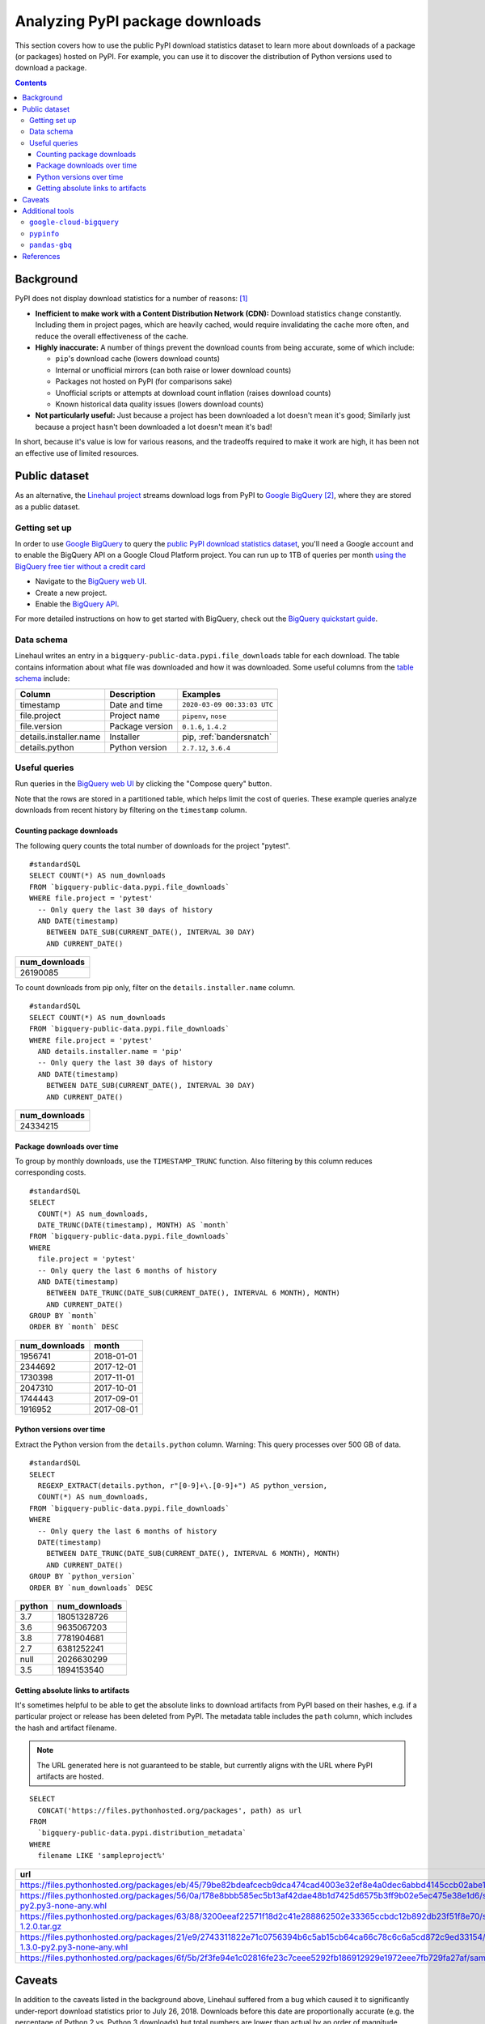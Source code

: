 ================================
Analyzing PyPI package downloads
================================

This section covers how to use the public PyPI download statistics dataset
to learn more about downloads of a package (or packages) hosted on PyPI. For
example, you can use it to discover the distribution of Python versions used to
download a package.

.. contents:: Contents
   :local:


Background
==========

PyPI does not display download statistics for a number of reasons: [#]_

- **Inefficient to make work with a Content Distribution Network (CDN):**
  Download statistics change constantly. Including them in project pages, which
  are heavily cached, would require invalidating the cache more often, and
  reduce the overall effectiveness of the cache.

- **Highly inaccurate:** A number of things prevent the download counts from
  being accurate, some of which include:

  - ``pip``'s download cache (lowers download counts)
  - Internal or unofficial mirrors (can both raise or lower download counts)
  - Packages not hosted on PyPI (for comparisons sake)
  - Unofficial scripts or attempts at download count inflation (raises download
    counts)
  - Known historical data quality issues (lowers download counts)

- **Not particularly useful:** Just because a project has been downloaded a lot
  doesn't mean it's good; Similarly just because a project hasn't been
  downloaded a lot doesn't mean it's bad!

In short, because it's value is low for various reasons, and the tradeoffs
required to make it work are high, it has been not an effective use of
limited resources.

Public dataset
==============

As an alternative, the `Linehaul project <https://github.com/pypa/linehaul-cloud-function/>`__
streams download logs from PyPI to `Google BigQuery`_ [#]_, where they are
stored as a public dataset.

Getting set up
--------------

In order to use `Google BigQuery`_ to query the `public PyPI download
statistics dataset`_, you'll need a Google account and to enable the BigQuery
API on a Google Cloud Platform project. You can run up to 1TB of queries
per month `using the BigQuery free tier without a credit card
<https://cloud.google.com/blog/products/data-analytics/query-without-a-credit-card-introducing-bigquery-sandbox>`__

- Navigate to the `BigQuery web UI`_.
- Create a new project.
- Enable the `BigQuery API
  <https://console.developers.google.com/apis/library/bigquery-json.googleapis.com>`__.

For more detailed instructions on how to get started with BigQuery, check out
the `BigQuery quickstart guide
<https://cloud.google.com/bigquery/docs/quickstarts/quickstart-web-ui>`__.


Data schema
-----------

Linehaul writes an entry in a ``bigquery-public-data.pypi.file_downloads`` table for each
download. The table contains information about what file was downloaded and how
it was downloaded. Some useful columns from the `table schema
<https://console.cloud.google.com/bigquery?pli=1&p=bigquery-public-data&d=pypi&t=file_downloads&page=table>`__
include:

+------------------------+-----------------+-----------------------------+
| Column                 | Description     | Examples                    |
+========================+=================+=============================+
| timestamp              | Date and time   | ``2020-03-09 00:33:03 UTC`` |
+------------------------+-----------------+-----------------------------+
| file.project           | Project name    | ``pipenv``, ``nose``        |
+------------------------+-----------------+-----------------------------+
| file.version           | Package version | ``0.1.6``, ``1.4.2``        |
+------------------------+-----------------+-----------------------------+
| details.installer.name | Installer       | pip, :ref:`bandersnatch`    |
+------------------------+-----------------+-----------------------------+
| details.python         | Python version  | ``2.7.12``, ``3.6.4``       |
+------------------------+-----------------+-----------------------------+


Useful queries
--------------

Run queries in the `BigQuery web UI`_ by clicking the "Compose query" button.

Note that the rows are stored in a partitioned table, which helps
limit the cost of queries. These example queries analyze downloads from
recent history by filtering on the ``timestamp`` column.

Counting package downloads
~~~~~~~~~~~~~~~~~~~~~~~~~~

The following query counts the total number of downloads for the project
"pytest".

::

    #standardSQL
    SELECT COUNT(*) AS num_downloads
    FROM `bigquery-public-data.pypi.file_downloads`
    WHERE file.project = 'pytest'
      -- Only query the last 30 days of history
      AND DATE(timestamp)
        BETWEEN DATE_SUB(CURRENT_DATE(), INTERVAL 30 DAY)
        AND CURRENT_DATE()

+---------------+
| num_downloads |
+===============+
| 26190085      |
+---------------+

To count downloads from pip only, filter on the ``details.installer.name``
column.

::

    #standardSQL
    SELECT COUNT(*) AS num_downloads
    FROM `bigquery-public-data.pypi.file_downloads`
    WHERE file.project = 'pytest'
      AND details.installer.name = 'pip'
      -- Only query the last 30 days of history
      AND DATE(timestamp)
        BETWEEN DATE_SUB(CURRENT_DATE(), INTERVAL 30 DAY)
        AND CURRENT_DATE()

+---------------+
| num_downloads |
+===============+
| 24334215      |
+---------------+

Package downloads over time
~~~~~~~~~~~~~~~~~~~~~~~~~~~

To group by monthly downloads, use the ``TIMESTAMP_TRUNC`` function. Also
filtering by this column reduces corresponding costs.

::

    #standardSQL
    SELECT
      COUNT(*) AS num_downloads,
      DATE_TRUNC(DATE(timestamp), MONTH) AS `month`
    FROM `bigquery-public-data.pypi.file_downloads`
    WHERE
      file.project = 'pytest'
      -- Only query the last 6 months of history
      AND DATE(timestamp)
        BETWEEN DATE_TRUNC(DATE_SUB(CURRENT_DATE(), INTERVAL 6 MONTH), MONTH)
        AND CURRENT_DATE()
    GROUP BY `month`
    ORDER BY `month` DESC

+---------------+------------+
| num_downloads | month      |
+===============+============+
| 1956741       | 2018-01-01 |
+---------------+------------+
| 2344692       | 2017-12-01 |
+---------------+------------+
| 1730398       | 2017-11-01 |
+---------------+------------+
| 2047310       | 2017-10-01 |
+---------------+------------+
| 1744443       | 2017-09-01 |
+---------------+------------+
| 1916952       | 2017-08-01 |
+---------------+------------+

Python versions over time
~~~~~~~~~~~~~~~~~~~~~~~~~

Extract the Python version from the ``details.python`` column. Warning: This
query processes over 500 GB of data.

::

    #standardSQL
    SELECT
      REGEXP_EXTRACT(details.python, r"[0-9]+\.[0-9]+") AS python_version,
      COUNT(*) AS num_downloads,
    FROM `bigquery-public-data.pypi.file_downloads`
    WHERE
      -- Only query the last 6 months of history
      DATE(timestamp)
        BETWEEN DATE_TRUNC(DATE_SUB(CURRENT_DATE(), INTERVAL 6 MONTH), MONTH)
        AND CURRENT_DATE()
    GROUP BY `python_version`
    ORDER BY `num_downloads` DESC

+--------+---------------+
| python | num_downloads |
+========+===============+
| 3.7    | 18051328726   |
+--------+---------------+
| 3.6    | 9635067203    |
+--------+---------------+
| 3.8    | 7781904681    |
+--------+---------------+
| 2.7    | 6381252241    |
+--------+---------------+
| null   | 2026630299    |
+--------+---------------+
| 3.5    | 1894153540    |
+--------+---------------+


Getting absolute links to artifacts
~~~~~~~~~~~~~~~~~~~~~~~~~~~~~~~~~~~

It's sometimes helpful to be able to get the absolute links to download
artifacts from PyPI based on their hashes, e.g. if a particular project or
release has been deleted from PyPI. The metadata table includes the ``path``
column, which includes the hash and artifact filename.

.. note::
   The URL generated here is not guaranteed to be stable, but currently aligns with the URL where PyPI artifacts are hosted.

::

    SELECT
      CONCAT('https://files.pythonhosted.org/packages', path) as url
    FROM
      `bigquery-public-data.pypi.distribution_metadata`
    WHERE
      filename LIKE 'sampleproject%'


+-------------------------------------------------------------------------------------------------------------------------------------------------------------------+
| url                                                                                                                                                               |
+===================================================================================================================================================================+
| https://files.pythonhosted.org/packages/eb/45/79be82bdeafcecb9dca474cad4003e32ef8e4a0dec6abbd4145ccb02abe1/sampleproject-1.2.0.tar.gz                             |
+-------------------------------------------------------------------------------------------------------------------------------------------------------------------+
| https://files.pythonhosted.org/packages/56/0a/178e8bbb585ec5b13af42dae48b1d7425d6575b3ff9b02e5ec475e38e1d6/sampleproject_nomura-1.2.0-py2.py3-none-any.whl        |
+-------------------------------------------------------------------------------------------------------------------------------------------------------------------+
| https://files.pythonhosted.org/packages/63/88/3200eeaf22571f18d2c41e288862502e33365ccbdc12b892db23f51f8e70/sampleproject_nomura-1.2.0.tar.gz                      |
+-------------------------------------------------------------------------------------------------------------------------------------------------------------------+
| https://files.pythonhosted.org/packages/21/e9/2743311822e71c0756394b6c5ab15cb64ca66c78c6c6a5cd872c9ed33154/sampleproject_doubleyoung18-1.3.0-py2.py3-none-any.whl |
+-------------------------------------------------------------------------------------------------------------------------------------------------------------------+
| https://files.pythonhosted.org/packages/6f/5b/2f3fe94e1c02816fe23c7ceee5292fb186912929e1972eee7fb729fa27af/sampleproject-1.3.1.tar.gz                             |
+-------------------------------------------------------------------------------------------------------------------------------------------------------------------+


Caveats
=======

In addition to the caveats listed in the background above, Linehaul suffered
from a bug which caused it to significantly under-report download statistics
prior to July 26, 2018. Downloads before this date are proportionally accurate
(e.g. the percentage of Python 2 vs. Python 3 downloads) but total numbers are
lower than actual by an order of magnitude.


Additional tools
================

Besides using the BigQuery console, there are some additional tools which may
be useful when analyzing download statistics.

``google-cloud-bigquery``
-------------------------

You can also access the public PyPI download statistics dataset
programmatically via the BigQuery API and the `google-cloud-bigquery`_ project,
the official Python client library for BigQuery.

.. code-block:: python

    from google.cloud import bigquery

    # Note: depending on where this code is being run, you may require
    # additional authentication. See:
    # https://cloud.google.com/bigquery/docs/authentication/
    client = bigquery.Client()

    query_job = client.query("""
    SELECT COUNT(*) AS num_downloads
    FROM `bigquery-public-data.pypi.file_downloads`
    WHERE file.project = 'pytest'
      -- Only query the last 30 days of history
      AND DATE(timestamp)
        BETWEEN DATE_SUB(CURRENT_DATE(), INTERVAL 30 DAY)
        AND CURRENT_DATE()""")

    results = query_job.result()  # Waits for job to complete.
    for row in results:
        print("{} downloads".format(row.num_downloads))


``pypinfo``
-----------

`pypinfo`_ is a command-line tool which provides access to the dataset and
can generate several useful queries. For example, you can query the total
number of download for a package with the command ``pypinfo package_name``.

Install `pypinfo`_ using pip.

.. code-block:: bash

    python3 -m pip install pypinfo

Usage:

.. code-block:: console

    $ pypinfo requests
    Served from cache: False
    Data processed: 6.87 GiB
    Data billed: 6.87 GiB
    Estimated cost: $0.04

    | download_count |
    | -------------- |
    |      9,316,415 |


``pandas-gbq``
--------------

The `pandas-gbq`_ project allows for accessing query results via `Pandas`_.


References
==========

.. [#] `PyPI Download Counts deprecation email <https://mail.python.org/pipermail/distutils-sig/2013-May/020855.html>`__
.. [#] `PyPI BigQuery dataset announcement email <https://mail.python.org/pipermail/distutils-sig/2016-May/028986.html>`__

.. _public PyPI download statistics dataset: https://console.cloud.google.com/bigquery?p=bigquery-public-data&d=pypi&page=dataset
.. _Google BigQuery: https://cloud.google.com/bigquery
.. _BigQuery web UI: https://console.cloud.google.com/bigquery
.. _pypinfo: https://github.com/ofek/pypinfo
.. _google-cloud-bigquery: https://cloud.google.com/bigquery/docs/reference/libraries
.. _pandas-gbq: https://pandas-gbq.readthedocs.io/en/latest/
.. _Pandas: https://pandas.pydata.org/
